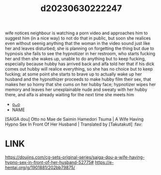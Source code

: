 :PROPERTIES:
:ID:       024f67af-2556-4388-b5d0-fb748d86ee3a
:END:
#+title: d20230630222247
#+filetags: :20230630222247:ntronary:
wife notices neighbour is watching a porn video and approaches him to suggest him (in a nice way) to not do that in public, but soon she realices even without seenig anything that the woman in the video sound just like her and leaves disturbed; she is planning on forgetting the thing but due to hypnosis she fails to see the hypnotizer in her restroom, who starts fucking her and then she wakes up, unable to do anything but to keep fucking, especially because hubby has arrived back and alfa told her that if his dick comes out hubby will realice everything, so she has no choice but to keep fucking; at some point she starts to brave up to actually wake up her husband and the hypnothizer proceeds to make hubby film their sex, that makes her so horny that she cums on her hubby face; hypnotizer wipes her memory and leaves her unexplainable nude and sweaty with her hubby there, and alfa is already waiting for the next time she meets him
- [[id:de071382-806d-4b32-8a4f-c29284817a72][oᴗo]]
- NAME
[SAIGA dou] Otto no Mae de Saimin Hamedori Tsuma | A Wife Having Hypno Sex In Front Of Her Husband | Translated by [Takutakutl] :fav:
* LINK
https://doujins.com/cg-sets-original-series/saiga-dou-a-wife-having-hypno-sex-in-front-of-her-husband-52775#
https://e-hentai.org/g/1901881/202bb79875/

